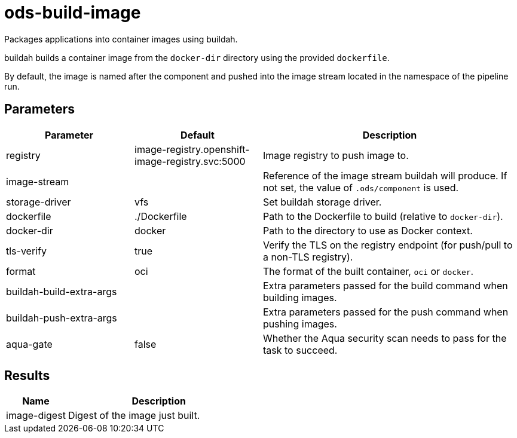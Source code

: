 // Document generated by internal/documentation/tasks.go from template.adoc.tmpl; DO NOT EDIT.

= ods-build-image

Packages applications into container images using buildah.

buildah builds a container image from the `docker-dir` directory using the
provided `dockerfile`.

By default, the image is named after the component and pushed into the image
stream located in the namespace of the pipeline run.


== Parameters

[cols="1,1,2"]
|===
| Parameter | Default | Description

| registry
| image-registry.openshift-image-registry.svc:5000
| Image registry to push image to.


| image-stream
| 
| Reference of the image stream buildah will produce. If not set, the value of `.ods/component` is used.


| storage-driver
| vfs
| Set buildah storage driver.


| dockerfile
| ./Dockerfile
| Path to the Dockerfile to build (relative to `docker-dir`).


| docker-dir
| docker
| Path to the directory to use as Docker context.


| tls-verify
| true
| Verify the TLS on the registry endpoint (for push/pull to a non-TLS registry).


| format
| oci
| The format of the built container, `oci` or `docker`.


| buildah-build-extra-args
| 
| Extra parameters passed for the build command when building images.


| buildah-push-extra-args
| 
| Extra parameters passed for the push command when pushing images.


| aqua-gate
| false
| Whether the Aqua security scan needs to pass for the task to succeed.

|===

== Results

[cols="1,3"]
|===
| Name | Description

| image-digest
| Digest of the image just built.

|===
